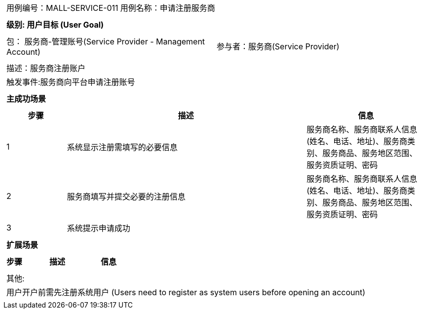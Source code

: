 
[cols="1a"]
|===

|
[frame="none"]
[cols="1,1"]
!===
! 用例编号：MALL-SERVICE-011
! 用例名称：申请注册服务商

|
[frame="none"]
[cols="1", options="header"]
!===
! 级别: 用户目标 (User Goal)
!===

|
[frame="none"]
[cols="2"]
!===
! 包： 服务商-管理账号(Service Provider - Management Account)
! 参与者：服务商(Service Provider)
!===

|
[frame="none"]
[cols="1"]
!===
! 描述：服务商注册账户
! 触发事件:服务商向平台申请注册账号
!===

|
[frame="none"]
[cols="1", options="header"]
!===
! 主成功场景
!===

|
[frame="none"]
[cols="1,4,2", options="header"]
!===
! 步骤 ! 描述 ! 信息

! 1
!系统显示注册需填写的必要信息
!服务商名称、服务商联系人信息(姓名、电话、地址)、服务商类别、服务商品、服务地区范围、服务资质证明、密码

! 2
!服务商填写并提交必要的注册信息
!服务商名称、服务商联系人信息(姓名、电话、地址)、服务商类别、服务商品、服务地区范围、服务资质证明、密码

! 3
!系统提示申请成功
!
!===

|
[frame="none"]
[cols="1", options="header"]
!===
! 扩展场景
!===

|
[frame="none"]
[cols="1,4,2", options="header"]

!===
! 步骤 ! 描述 ! 信息


!===

|
[frame="none"]
[cols="1"]
!===
! 其他:
! 用户开户前需先注册系统用户 (Users need to register as system users before opening an account)
!===
|===
